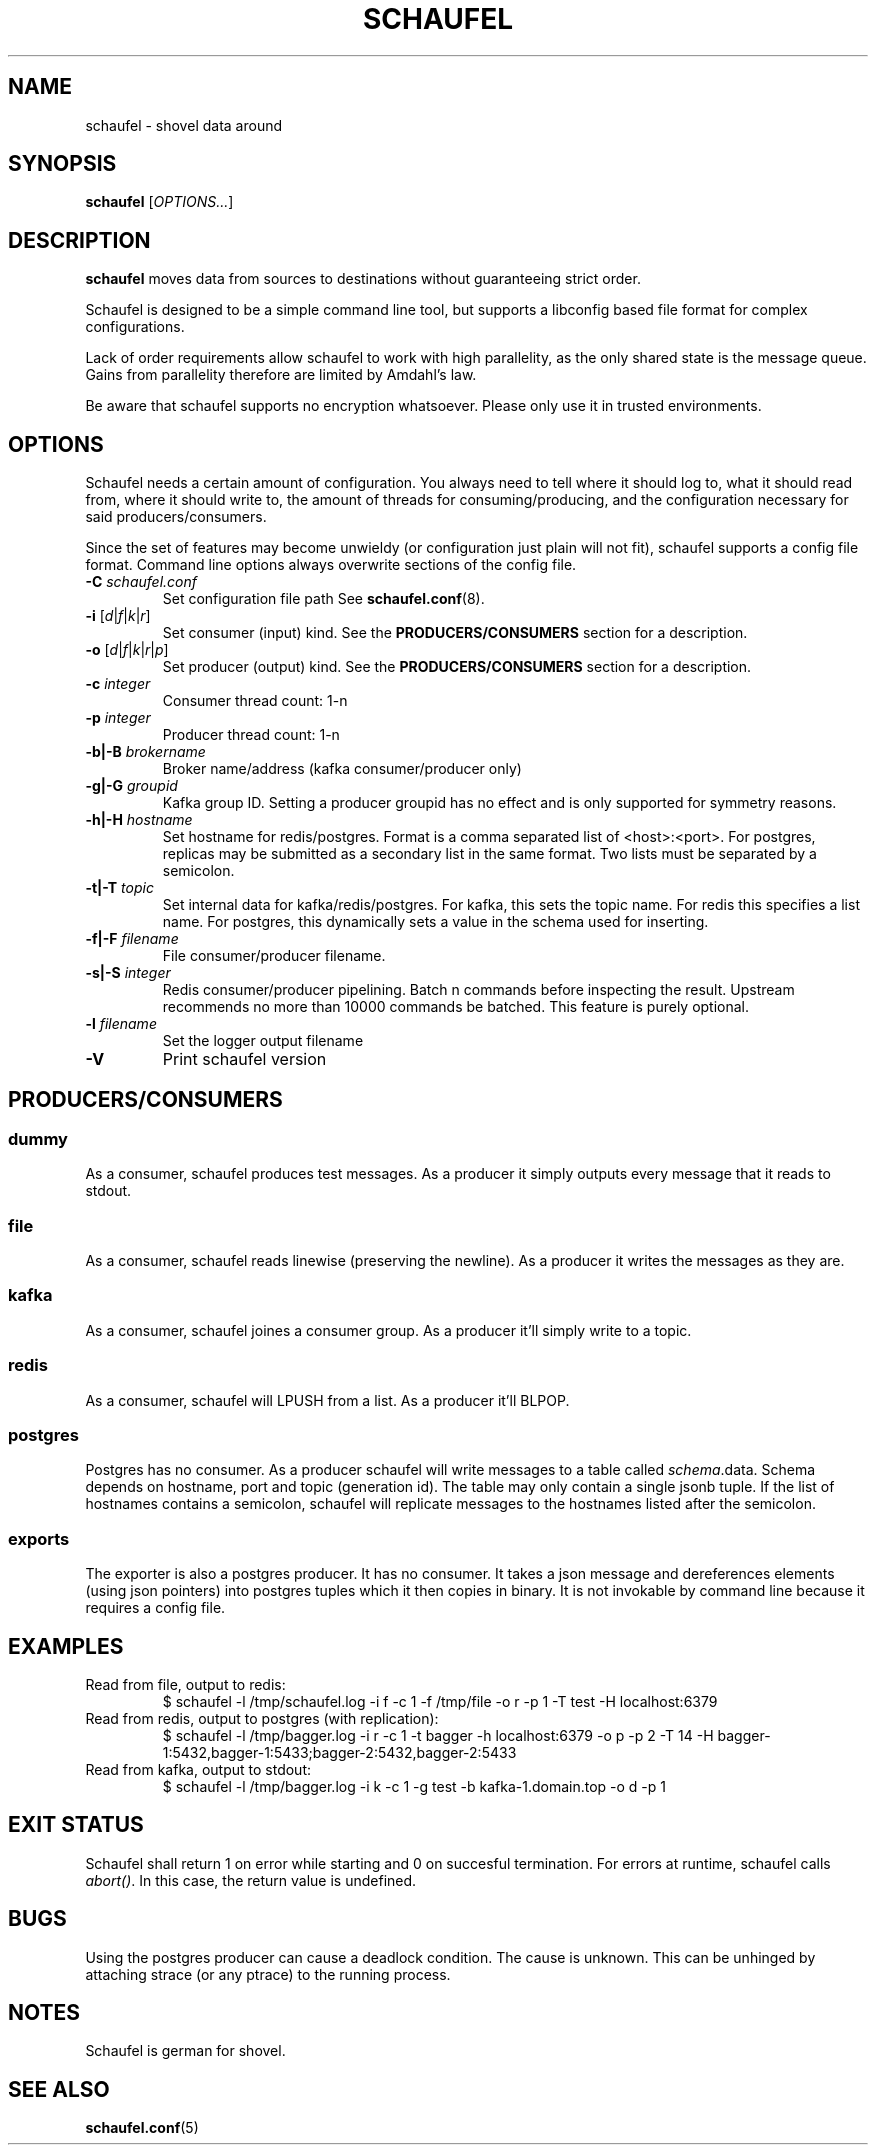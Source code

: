 .TH SCHAUFEL 1
.SH NAME
schaufel \- shovel data around
.SH SYNOPSIS
.B schaufel
[\fIOPTIONS...\fR]
.SH DESCRIPTION
.B schaufel
moves data from sources to destinations without guaranteeing strict order.
.LP
Schaufel is designed to be a simple command line tool, but supports a
libconfig based file format for complex configurations.
.LP
Lack of order requirements allow schaufel to work with high parallelity,
as the only shared state is the message queue. Gains from parallelity
therefore are limited by Amdahl's law.
.LP
Be aware that schaufel supports no encryption whatsoever. Please only use
it in trusted environments.
.SH OPTIONS
Schaufel needs a certain amount of configuration. You always need to tell
where it should log to, what it should read from, where it should write to,
the amount of threads for consuming/producing, and the configuration
necessary for said producers/consumers.
.PP
Since the set of features may become unwieldy (or configuration just plain
will not fit), schaufel supports a config file format. Command line
options always overwrite sections of the config file.
.TP
.B \-C \fIschaufel.conf\fR
Set configuration file path See \fBschaufel.conf\fP(8).
.TP
.B \-i \fR[\fId\fR|\fIf\fR|\fIk\fR|\fIr\fR]
Set consumer (input) kind. See the \fBPRODUCERS/CONSUMERS\fR section for
a description.
.TP
.B \-o \fR[\fId\fR|\fIf\fR|\fIk\fR|\fIr\fR|\fIp\fR]
Set producer (output) kind. See the \fBPRODUCERS/CONSUMERS\fR section for
a description.
.TP
.B \-c \fIinteger\fR
Consumer thread count: 1-n
.TP
.B \-p \fIinteger\fR
Producer thread count: 1-n
.TP
.B \-b|\-B \fIbrokername\fR
Broker name/address (kafka consumer/producer only)
.TP
.B \-g|\-G \fIgroupid\fR
Kafka group ID. Setting a producer groupid has no effect and is only
supported for symmetry reasons.
.TP
.B \-h|\-H \fIhostname\fR
Set hostname for redis/postgres.
Format is a comma separated list of <host>:<port>. For postgres, replicas
may be submitted as a secondary list in the same format. Two lists must
be separated by a semicolon.
.TP
.B \-t|\-T \fItopic\fR
Set internal data for kafka/redis/postgres. For kafka, this sets the
topic name. For redis this specifies a list name. For postgres, this
dynamically sets a value in the schema used for inserting.
.TP
.B \-f|\-F \fIfilename\fR
File consumer/producer filename.
.TP
.B \-s|\-S \fIinteger\fR
Redis consumer/producer pipelining. Batch n commands before inspecting
the result. Upstream recommends no more than 10000 commands be batched.
This feature is purely optional.
.TP
.B \-l \fIfilename
Set the logger output filename
.TP
.B \-V
Print schaufel version
.SH PRODUCERS/CONSUMERS
.SS dummy
As a consumer, schaufel produces test messages. As a producer it simply
outputs every message that it reads to stdout.
.SS file
As a consumer, schaufel reads linewise (preserving the newline). As a
producer it writes the messages as they are.
.SS kafka
As a consumer, schaufel joines a consumer group. As a producer it'll
simply write to a topic.
.SS redis
As a consumer, schaufel will LPUSH from a list. As a producer it'll BLPOP.
.SS postgres
Postgres has no consumer. As a producer schaufel will write messages to a
table called \fIschema\fR.data. Schema depends on hostname, port and topic
(generation id). The table may only contain a single jsonb tuple. If the
list of hostnames contains a semicolon, schaufel will replicate messages
to the hostnames listed after the semicolon.
.SS exports
The exporter is also a postgres producer. It has no consumer. It takes a
json message and dereferences elements (using json pointers) into postgres
tuples which it then copies in binary. It is not invokable by command line
because it requires a config file.
.SH EXAMPLES
.TP
Read from file, output to redis:
$ schaufel -l /tmp/schaufel.log -i f -c 1 -f /tmp/file -o r -p 1 -T test -H localhost:6379
.TP
Read from redis, output to postgres (with replication):
$ schaufel -l /tmp/bagger.log -i r -c 1 -t bagger -h localhost:6379 -o p -p 2 -T 14 -H bagger-1:5432,bagger-1:5433;bagger-2:5432,bagger-2:5433
.TP
Read from kafka, output to stdout:
$ schaufel -l /tmp/bagger.log -i k -c 1 -g test -b kafka-1.domain.top -o d -p 1
.SH EXIT STATUS
Schaufel shall return 1 on error while starting and 0 on succesful
termination. For errors at runtime, schaufel calls \fIabort()\fR. In
this case, the return value is undefined.
.SH BUGS
Using the postgres producer can cause a deadlock condition. The cause
is unknown. This can be unhinged by attaching strace (or any ptrace) to
the running process.
.SH NOTES
Schaufel is german for shovel.
.SH SEE ALSO
.BR schaufel.conf (5)
